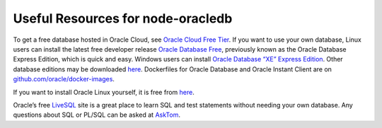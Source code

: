 .. _otherresources:

**********************************
Useful Resources for node-oracledb
**********************************

To get a free database hosted in Oracle Cloud, see `Oracle Cloud Free
Tier <https://www.oracle.com//cloud/free/>`__. If you want to use your
own database, Linux users can install the latest free developer release
`Oracle Database Free <https://www.oracle.com/database/technologies/free-
downloads.html>`_, previously known as the Oracle Database Express
Edition, which is quick and easy. Windows users can install `Oracle Database
“XE” Express Edition <https://www.oracle.com/database/technologies/appdev/xe.
html>`__. Other database editions may be downloaded `here <https://www.oracle.
com/technetwork/database/enterprise-edition/downloads/>`__.
Dockerfiles for Oracle Database and Oracle Instant Client are on
`github.com/oracle/docker-images <https://github.com/oracle/docker-images>`__.

If you want to install Oracle Linux yourself, it is free from
`here <https://yum.oracle.com/>`__.

Oracle’s free `LiveSQL <https://livesql.oracle.com/>`__ site is a great
place to learn SQL and test statements without needing your own
database. Any questions about SQL or PL/SQL can be asked at
`AskTom <https://asktom.oracle.com/>`__.
